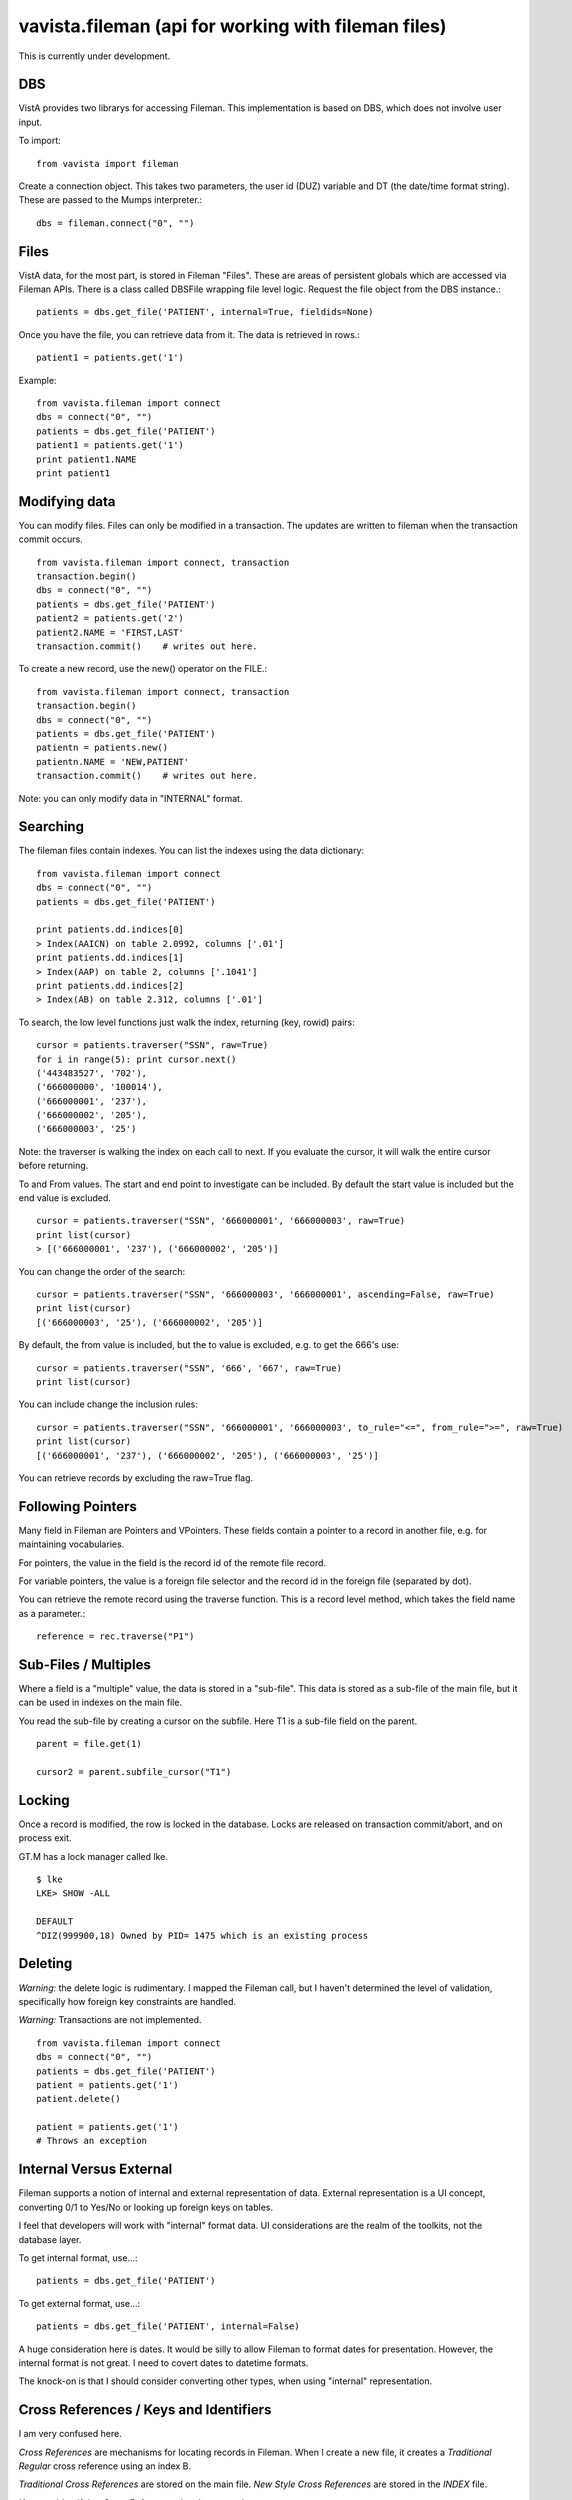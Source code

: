 
vavista.fileman (api for working with fileman files)
====================================================

This is currently under development. 

DBS
---

VistA provides two librarys for accessing Fileman. This implementation is based
on DBS, which does not involve user input.

To import::

    from vavista import fileman

Create a connection object. This takes two parameters, the user id (DUZ) variable and
DT (the date/time format string). These are passed to the Mumps interpreter.::

    dbs = fileman.connect("0", "")

Files
-----

VistA data, for the most part, is stored in Fileman "Files". These are areas
of persistent globals which are accessed via Fileman APIs. There is a class
called DBSFile wrapping file level logic. Request the file object from the
DBS instance.::

    patients = dbs.get_file('PATIENT', internal=True, fieldids=None)

Once you have the file, you can retrieve data from it. The data is retrieved
in rows.::

    patient1 = patients.get('1')

Example::

    from vavista.fileman import connect
    dbs = connect("0", "")
    patients = dbs.get_file('PATIENT')
    patient1 = patients.get('1')
    print patient1.NAME
    print patient1

Modifying data
--------------

You can modify files. Files can only be modified in a transaction. The
updates are written to fileman when the transaction commit occurs.

::

    from vavista.fileman import connect, transaction
    transaction.begin()
    dbs = connect("0", "")
    patients = dbs.get_file('PATIENT')
    patient2 = patients.get('2')
    patient2.NAME = 'FIRST,LAST'
    transaction.commit()    # writes out here.

To create a new record, use the new() operator on the FILE.::

    from vavista.fileman import connect, transaction
    transaction.begin()
    dbs = connect("0", "")
    patients = dbs.get_file('PATIENT')
    patientn = patients.new()
    patientn.NAME = 'NEW,PATIENT'
    transaction.commit()    # writes out here.


Note: you can only modify data in "INTERNAL" format.

Searching
---------

The fileman files contain indexes. You can list the indexes using the data
dictionary::

    from vavista.fileman import connect
    dbs = connect("0", "")
    patients = dbs.get_file('PATIENT')

    print patients.dd.indices[0]
    > Index(AAICN) on table 2.0992, columns ['.01']
    print patients.dd.indices[1]
    > Index(AAP) on table 2, columns ['.1041']
    print patients.dd.indices[2]
    > Index(AB) on table 2.312, columns ['.01']

To search, the low level functions just walk the index, returning (key, rowid)
pairs::

    cursor = patients.traverser("SSN", raw=True)
    for i in range(5): print cursor.next()
    ('443483527', '702'),
    ('666000000', '100014'),
    ('666000001', '237'),
    ('666000002', '205'),
    ('666000003', '25')

Note: the traverser is walking the index on each call to next. If you evaluate
the cursor, it will walk the entire cursor before returning.

To and From values. The start and end point to investigate can be included.
By default the start value is included but the end value is excluded. ::

    cursor = patients.traverser("SSN", '666000001', '666000003', raw=True)
    print list(cursor)
    > [('666000001', '237'), ('666000002', '205')]

You can change the order of the search::

    cursor = patients.traverser("SSN", '666000003', '666000001', ascending=False, raw=True)
    print list(cursor)
    [('666000003', '25'), ('666000002', '205')]

By default, the from value is included, but the to value is excluded, e.g. to get
the 666's use::

    cursor = patients.traverser("SSN", '666', '667', raw=True)
    print list(cursor)

You can include change the inclusion rules::

    cursor = patients.traverser("SSN", '666000001', '666000003', to_rule="<=", from_rule=">=", raw=True)
    print list(cursor)
    [('666000001', '237'), ('666000002', '205'), ('666000003', '25')]

You can retrieve records by excluding the raw=True flag.

Following Pointers
------------------

Many field in Fileman are Pointers and VPointers. These fields contain a pointer
to a record in another file, e.g. for maintaining vocabularies.

For pointers, the value in the field is the record id of the remote file record.

For variable pointers, the value is a foreign file selector and the record id in the
foreign file (separated by dot).

You can retrieve the remote record using the traverse function. This is a record
level method, which takes the field name as a parameter.::

        reference = rec.traverse("P1")

Sub-Files / Multiples
---------------------

Where a field is a "multiple" value, the data is stored in a "sub-file". This data
is stored as a sub-file of the main file, but it can be used in indexes on the
main file.

You read the sub-file by creating a cursor on the subfile. Here T1 is a sub-file field
on the parent.

::

        parent = file.get(1)

        cursor2 = parent.subfile_cursor("T1")


Locking
-------

Once a record is modified, the row is locked in the database. Locks are
released on transaction commit/abort, and on process exit.

GT.M has a lock manager called lke. 

::

    $ lke
    LKE> SHOW -ALL

    DEFAULT
    ^DIZ(999900,18) Owned by PID= 1475 which is an existing process


Deleting
--------

*Warning:* the delete logic is rudimentary. I mapped the Fileman call, but I
haven't determined the level of validation, specifically how foreign key
constraints are handled.

*Warning:* Transactions are not implemented.

::

    from vavista.fileman import connect
    dbs = connect("0", "")
    patients = dbs.get_file('PATIENT')
    patient = patients.get('1')
    patient.delete()

    patient = patients.get('1')
    # Throws an exception

Internal Versus External
------------------------

Fileman supports a notion of internal and external representation of data.
External representation is a UI concept, converting 0/1 to Yes/No or looking
up foreign keys on tables.

I feel that developers will work with "internal" format data. UI considerations
are the realm of the toolkits, not the database layer.

To get internal format, use...::

    patients = dbs.get_file('PATIENT')

To get external format, use...::
    
    patients = dbs.get_file('PATIENT', internal=False)

A huge consideration here is dates. It would be silly to allow Fileman to
format dates for presentation. However, the internal format is not great.
I need to covert dates to datetime formats.

The knock-on is that I should consider converting other types, when using
"internal" representation.

Cross References / Keys and Identifiers
---------------------------------------

I am very confused here.

*Cross References* are mechanisms for locating records in Fileman. When
I create a new file, it creates a *Traditional* *Regular* cross reference
using an index B.

*Traditional Cross References* are stored on the main file. *New Style 
Cross References* are stored in the *INDEX* file.

*Keys* are identifying *Cross References*, i.e. they are unique.

*Identifiers* are groups of fields which uniquely identify records.

There are *Regular* and *Mumps* cross references.

WIP
---

sub-files, references and back references have to be investigated.

I have to verify that inserts/updates maintain integrity of indexes, audit.

I have to test with non-programming user and understand the security 
infrastructure.

I need index and file iterators, so that I can produce a resultset.

I need flags to get() and new() to use internal instead of external form data.

I need functions to create simple tables so that I can build automated
tests.

How to delete records. Seems to be classic api, but no DBS api call.
There also seems to be no interactive option.

There doesn't seem to be an api to create files. You seem to have to
create them interactively, and then dump the globals. 

The idea of presenting the mumps values to the application is not
sound. Use the fieldtypes in the data dictionary to convert between
the fileman storage and the python space.
